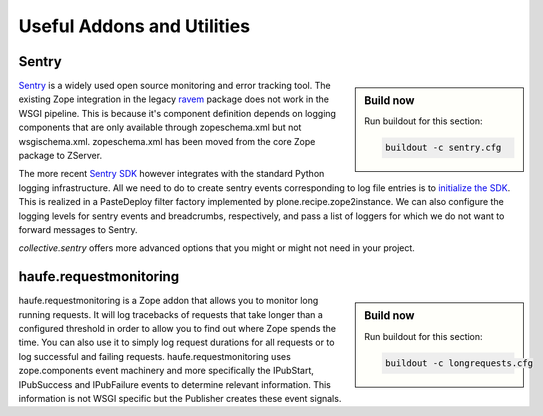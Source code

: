 ===========================
Useful Addons and Utilities
===========================

Sentry
======

.. sidebar:: Build now

    Run buildout for this section:

    ..  code-block:: bash

        buildout -c sentry.cfg

`Sentry <https://sentry.io>`_ is a widely used open source monitoring and error tracking tool.
The existing Zope integration in the legacy `ravem <https://pypi.python.org/project/raven>`_ package does not work in the WSGI pipeline.
This is because it's component definition depends on logging components that are only available through zopeschema.xml but not wsgischema.xml.
zopeschema.xml has been moved from the core Zope package to ZServer.

The more recent `Sentry SDK <https://github.com/getsentry/sentry-python>`_ however integrates with the standard Python logging infrastructure.
All we need to do to create sentry events corresponding to log file entries is to `initialize the SDK <https://docs.sentry.io/platforms/python/logging>`_.
This is realized in a PasteDeploy filter factory implemented by plone.recipe.zope2instance.
We can also configure the logging levels for sentry events and breadcrumbs, respectively, and pass a list of loggers for which we do not want to forward messages to Sentry.

`collective.sentry` offers more advanced options that you might or might not need in your project.

haufe.requestmonitoring
=======================

.. sidebar:: Build now

    Run buildout for this section:

    ..  code-block:: bash

        buildout -c longrequests.cfg

haufe.requestmonitoring is a Zope addon that allows you to monitor long running requests.
It will log tracebacks of requests that take longer than a configured threshold in order to allow you to find out where Zope spends the time.
You can also use it to simply log request durations for all requests or to log successful and failing requests.
haufe.requestmonitoring uses zope.components event machinery and more specifically the IPubStart, IPubSuccess and IPubFailure events to determine relevant information.
This information is not WSGI specific but the Publisher creates these event signals.
